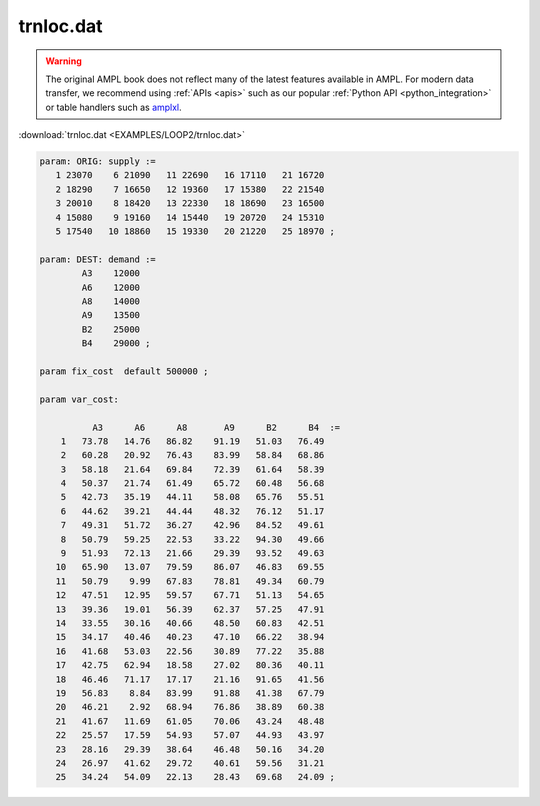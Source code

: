 trnloc.dat
==========


.. warning::
    The original AMPL book does not reflect many of the latest features available in AMPL.
    For modern data transfer, we recommend using :ref:`APIs <apis>` such as our popular :ref:`Python API <python_integration>` or table handlers such as `amplxl <https://plugins.ampl.com/amplxl.html>`_.

:download:`trnloc.dat <EXAMPLES/LOOP2/trnloc.dat>`

.. code-block:: ampl

    
    param: ORIG: supply := 
       1 23070    6 21090   11 22690   16 17110   21 16720
       2 18290    7 16650   12 19360   17 15380   22 21540
       3 20010    8 18420   13 22330   18 18690   23 16500
       4 15080    9 19160   14 15440   19 20720   24 15310
       5 17540   10 18860   15 19330   20 21220   25 18970 ;
    
    param: DEST: demand :=
            A3    12000
            A6    12000
            A8    14000
            A9    13500
            B2    25000
            B4    29000 ;
    
    param fix_cost  default 500000 ;
    
    param var_cost:
    
              A3      A6      A8       A9      B2      B4  :=
        1   73.78   14.76   86.82    91.19   51.03   76.49
        2   60.28   20.92   76.43    83.99   58.84   68.86
        3   58.18   21.64   69.84    72.39   61.64   58.39
        4   50.37   21.74   61.49    65.72   60.48   56.68
        5   42.73   35.19   44.11    58.08   65.76   55.51
        6   44.62   39.21   44.44    48.32   76.12   51.17
        7   49.31   51.72   36.27    42.96   84.52   49.61
        8   50.79   59.25   22.53    33.22   94.30   49.66
        9   51.93   72.13   21.66    29.39   93.52   49.63
       10   65.90   13.07   79.59    86.07   46.83   69.55
       11   50.79    9.99   67.83    78.81   49.34   60.79
       12   47.51   12.95   59.57    67.71   51.13   54.65
       13   39.36   19.01   56.39    62.37   57.25   47.91
       14   33.55   30.16   40.66    48.50   60.83   42.51
       15   34.17   40.46   40.23    47.10   66.22   38.94
       16   41.68   53.03   22.56    30.89   77.22   35.88
       17   42.75   62.94   18.58    27.02   80.36   40.11
       18   46.46   71.17   17.17    21.16   91.65   41.56
       19   56.83    8.84   83.99    91.88   41.38   67.79
       20   46.21    2.92   68.94    76.86   38.89   60.38
       21   41.67   11.69   61.05    70.06   43.24   48.48
       22   25.57   17.59   54.93    57.07   44.93   43.97
       23   28.16   29.39   38.64    46.48   50.16   34.20
       24   26.97   41.62   29.72    40.61   59.56   31.21
       25   34.24   54.09   22.13    28.43   69.68   24.09 ;
